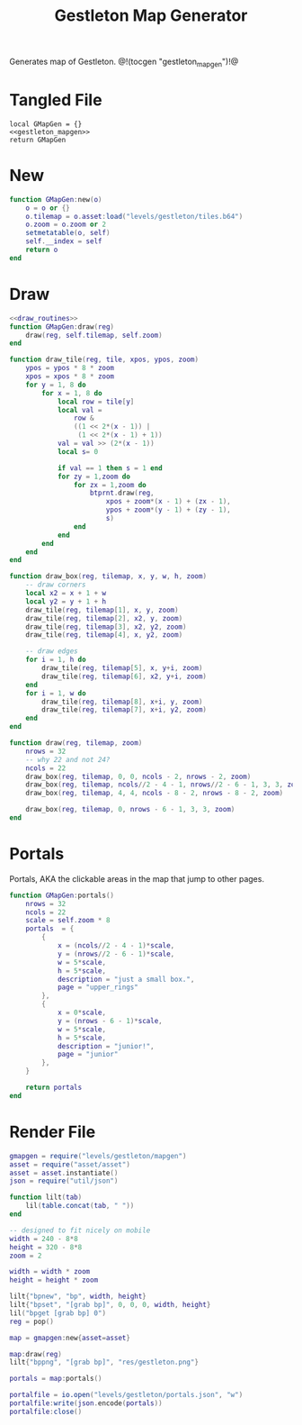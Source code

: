 #+TITLE: Gestleton Map Generator
Generates map of Gestleton.
@!(tocgen "gestleton_mapgen")!@
* Tangled File
#+NAME: gestleton_mapgen.lua
#+BEGIN_SRC :tangle levels/gestleton/mapgen.lua
local GMapGen = {}
<<gestleton_mapgen>>
return GMapGen
#+END_SRC
* New
#+NAME: gestleton_mapgen
#+BEGIN_SRC lua
function GMapGen:new(o)
    o = o or {}
    o.tilemap = o.asset:load("levels/gestleton/tiles.b64")
    o.zoom = o.zoom or 2
    setmetatable(o, self)
    self.__index = self
    return o
end
#+END_SRC
* Draw
#+NAME: gestleton_mapgen
#+BEGIN_SRC lua
<<draw_routines>>
function GMapGen:draw(reg)
    draw(reg, self.tilemap, self.zoom)
end
#+END_SRC

#+NAME: draw_routines
#+BEGIN_SRC lua
function draw_tile(reg, tile, xpos, ypos, zoom)
    ypos = ypos * 8 * zoom
    xpos = xpos * 8 * zoom
    for y = 1, 8 do
        for x = 1, 8 do
            local row = tile[y]
            local val =
                row &
                ((1 << 2*(x - 1)) |
                 (1 << 2*(x - 1) + 1))
            val = val >> (2*(x - 1))
            local s= 0

            if val == 1 then s = 1 end
            for zy = 1,zoom do
                for zx = 1,zoom do
                    btprnt.draw(reg,
                        xpos + zoom*(x - 1) + (zx - 1),
                        ypos + zoom*(y - 1) + (zy - 1),
                        s)
                end
            end
        end
    end
end

function draw_box(reg, tilemap, x, y, w, h, zoom)
    -- draw corners
    local x2 = x + 1 + w
    local y2 = y + 1 + h
    draw_tile(reg, tilemap[1], x, y, zoom)
    draw_tile(reg, tilemap[2], x2, y, zoom)
    draw_tile(reg, tilemap[3], x2, y2, zoom)
    draw_tile(reg, tilemap[4], x, y2, zoom)

    -- draw edges
    for i = 1, h do
        draw_tile(reg, tilemap[5], x, y+i, zoom)
        draw_tile(reg, tilemap[6], x2, y+i, zoom)
    end
    for i = 1, w do
        draw_tile(reg, tilemap[8], x+i, y, zoom)
        draw_tile(reg, tilemap[7], x+i, y2, zoom)
    end
end

function draw(reg, tilemap, zoom)
    nrows = 32
    -- why 22 and not 24?
    ncols = 22
    draw_box(reg, tilemap, 0, 0, ncols - 2, nrows - 2, zoom)
    draw_box(reg, tilemap, ncols//2 - 4 - 1, nrows//2 - 6 - 1, 3, 3, zoom)
    draw_box(reg, tilemap, 4, 4, ncols - 8 - 2, nrows - 8 - 2, zoom)

    draw_box(reg, tilemap, 0, nrows - 6 - 1, 3, 3, zoom)
end
#+END_SRC
* Portals
Portals, AKA the clickable areas in the map that jump
to other pages.

#+NAME: gestleton_mapgen
#+BEGIN_SRC lua
function GMapGen:portals()
    nrows = 32
    ncols = 22
    scale = self.zoom * 8
    portals  = {
        {
            x = (ncols//2 - 4 - 1)*scale,
            y = (nrows//2 - 6 - 1)*scale,
            w = 5*scale,
            h = 5*scale,
            description = "just a small box.",
            page = "upper_rings"
        },
        {
            x = 0*scale,
            y = (nrows - 6 - 1)*scale,
            w = 5*scale,
            h = 5*scale,
            description = "junior!",
            page = "junior"
        },
    }

    return portals
end
#+END_SRC
* Render File
#+NAME: levels/gestling/render.lua
#+BEGIN_SRC lua :tangle levels/gestleton/render.lua
gmapgen = require("levels/gestleton/mapgen")
asset = require("asset/asset")
asset = asset.instantiate()
json = require("util/json")

function lilt(tab)
    lil(table.concat(tab, " "))
end

-- designed to fit nicely on mobile
width = 240 - 8*8
height = 320 - 8*8
zoom = 2

width = width * zoom
height = height * zoom

lilt{"bpnew", "bp", width, height}
lilt{"bpset", "[grab bp]", 0, 0, 0, width, height}
lil("bpget [grab bp] 0")
reg = pop()

map = gmapgen:new{asset=asset}

map:draw(reg)
lilt{"bppng", "[grab bp]", "res/gestleton.png"}

portals = map:portals()

portalfile = io.open("levels/gestleton/portals.json", "w")
portalfile:write(json.encode(portals))
portalfile:close()
#+END_SRC
